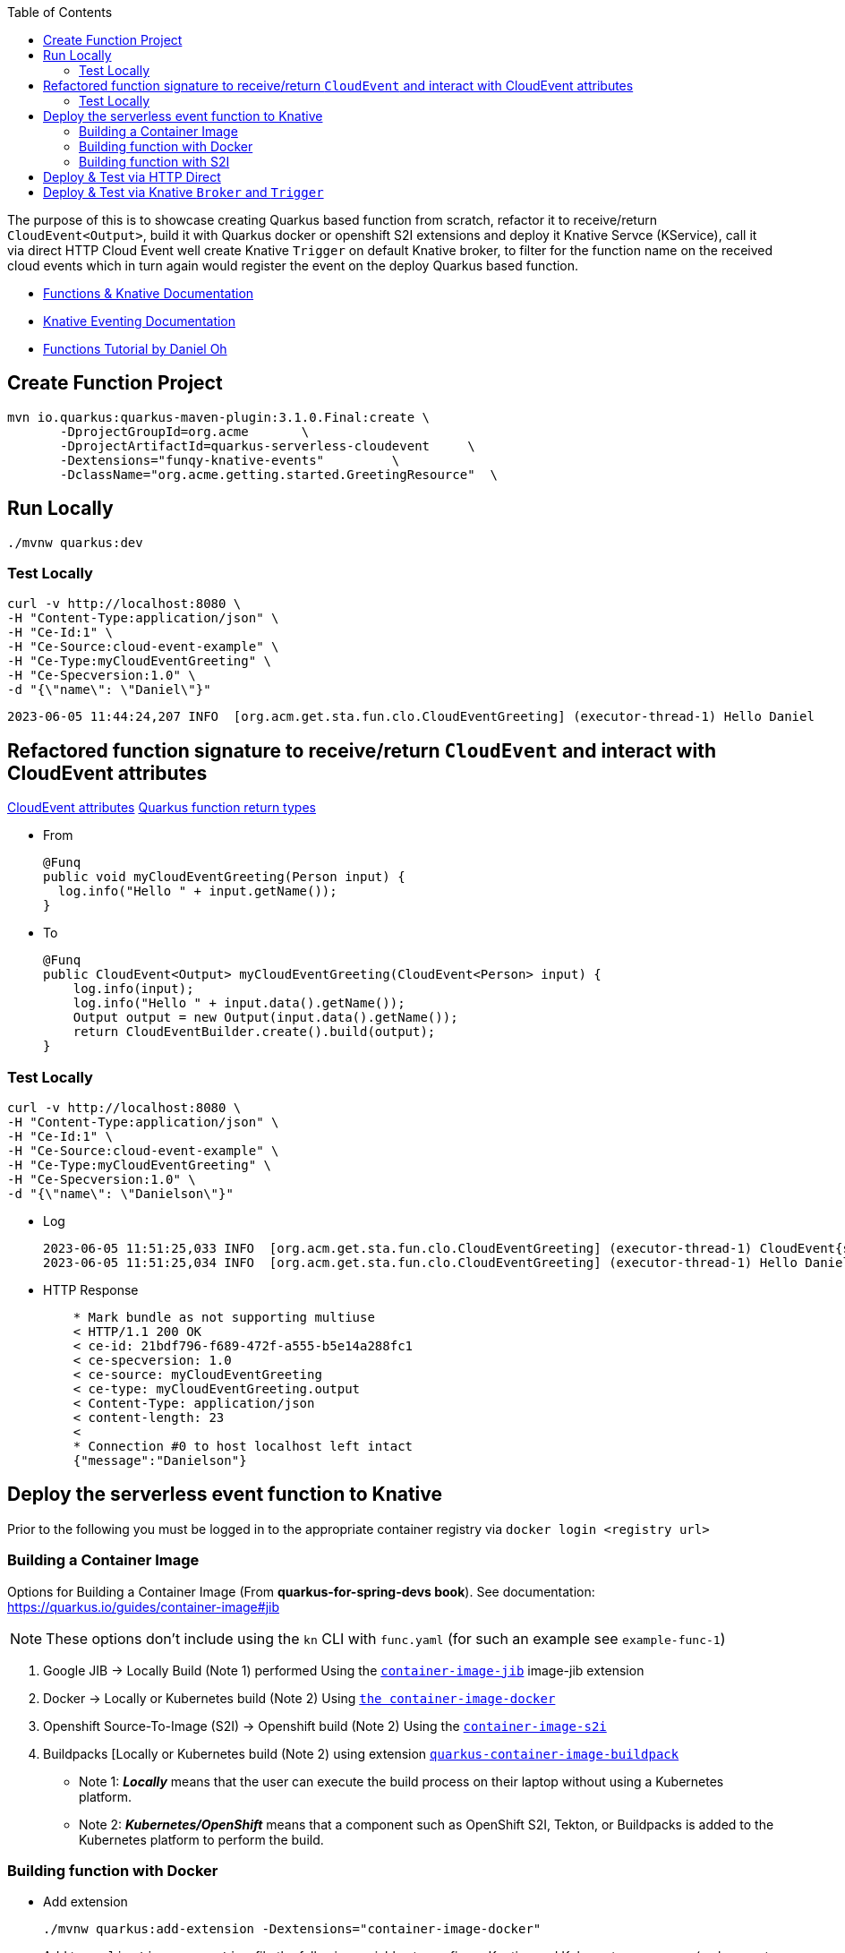 :toc:

The purpose of this is to showcase creating Quarkus based function from scratch, refactor it to receive/return `CloudEvent<Output>`,
build it with Quarkus docker or openshift S2I extensions and deploy it Knative Servce (KService), call it via direct HTTP Cloud Event
well create Knative `Trigger` on default Knative broker, to filter for the function name on the received cloud events which in turn again
would register the event on the deploy Quarkus based function.

* link:https://docs.openshift.com/serverless/1.28/functions/serverless-functions-getting-started.html[Functions & Knative Documentation]
* link:https://access.redhat.com/documentation/en-us/red_hat_openshift_serverless/1.28/html-single/eventing/index[Knative Eventing Documentation]
* link:https://opensource.com/article/21/7/cloudevents-bind-java-knative[Functions Tutorial by Daniel Oh]

## Create Function Project

       mvn io.quarkus:quarkus-maven-plugin:3.1.0.Final:create \
              -DprojectGroupId=org.acme       \
              -DprojectArtifactId=quarkus-serverless-cloudevent     \
              -Dextensions="funqy-knative-events"         \
              -DclassName="org.acme.getting.started.GreetingResource"  \


## Run Locally

    ./mvnw quarkus:dev

### Test Locally

    curl -v http://localhost:8080 \
    -H "Content-Type:application/json" \
    -H "Ce-Id:1" \
    -H "Ce-Source:cloud-event-example" \
    -H "Ce-Type:myCloudEventGreeting" \
    -H "Ce-Specversion:1.0" \
    -d "{\"name\": \"Daniel\"}"

    2023-06-05 11:44:24,207 INFO  [org.acm.get.sta.fun.clo.CloudEventGreeting] (executor-thread-1) Hello Daniel

## Refactored function signature to receive/return `CloudEvent` and interact with CloudEvent attributes

link:https://access.redhat.com/documentation/en-us/red_hat_openshift_serverless/1.28/html-single/functions/index#serverless-quarkus-cloudevent-attributes_serverless-developing-quarkus-functions[CloudEvent attributes]
link:https://access.redhat.com/documentation/en-us/red_hat_openshift_serverless/1.28/html-single/functions/index#serverless-quarkus-function-return-values_serverless-developing-quarkus-functions[Quarkus function return types]

* From

    @Funq
    public void myCloudEventGreeting(Person input) {
      log.info("Hello " + input.getName());
    }

* To

    @Funq
    public CloudEvent<Output> myCloudEventGreeting(CloudEvent<Person> input) {
        log.info(input);
        log.info("Hello " + input.data().getName());
        Output output = new Output(input.data().getName());
        return CloudEventBuilder.create().build(output);
    }

### Test Locally

    curl -v http://localhost:8080 \
    -H "Content-Type:application/json" \
    -H "Ce-Id:1" \
    -H "Ce-Source:cloud-event-example" \
    -H "Ce-Type:myCloudEventGreeting" \
    -H "Ce-Specversion:1.0" \
    -d "{\"name\": \"Danielson\"}"

* Log

    2023-06-05 11:51:25,033 INFO  [org.acm.get.sta.fun.clo.CloudEventGreeting] (executor-thread-1) CloudEvent{specVersion='1.0', id='1', type='myCloudEventGreeting', source='cloud-event-example', subject='null', time=null, extensions={}, dataSchema=null, dataContentType='application/json', data=org.acme.getting.started.funqy.cloudevent.Person@70a81e61}
    2023-06-05 11:51:25,034 INFO  [org.acm.get.sta.fun.clo.CloudEventGreeting] (executor-thread-1) Hello Danielson

* HTTP Response
+
----
    * Mark bundle as not supporting multiuse
    < HTTP/1.1 200 OK
    < ce-id: 21bdf796-f689-472f-a555-b5e14a288fc1
    < ce-specversion: 1.0
    < ce-source: myCloudEventGreeting
    < ce-type: myCloudEventGreeting.output
    < Content-Type: application/json
    < content-length: 23
    <
    * Connection #0 to host localhost left intact
    {"message":"Danielson"}
----

## Deploy the serverless event function to Knative

Prior to the following you must be logged in to the appropriate container registry via `docker login <registry url>`

###  Building a Container Image
Options for Building a Container Image (From *quarkus-for-spring-devs book*). See documentation: https://quarkus.io/guides/container-image#jib

[NOTE]
=====
These options don't include using the `kn` CLI with `func.yaml` (for such an example see `example-func-1`)
=====

1. Google JIB  -> Locally Build (Note 1) performed Using the link:https://quarkus.io/guides/container-image#jib[`container-image-jib`]
image-jib extension
2. Docker  -> Locally or Kubernetes build (Note 2) Using link:https://quarkus.io/guides/container-image#docker[`the container-image-docker`]
3. Openshift Source-To-Image (S2I) -> Openshift build (Note 2) Using the link:https://quarkus.io/guides/container-image#s2i[`container-image-s2i`]
3. Buildpacks [Locally or Kubernetes build (Note 2) using extension link:https://quarkus.io/guides/container-image#buildpack[`quarkus-container-image-buildpack`]

* Note 1: *_Locally_* means that the user can execute the build process on their laptop without using a
Kubernetes platform.
* Note 2: *_Kubernetes/OpenShift_* means that a component such as OpenShift S2I, Tekton, or Buildpacks
is added to the Kubernetes platform to perform the build.

### Building function with Docker

* Add extension

    ./mvnw quarkus:add-extension -Dextensions="container-image-docker"

* Add to `application.properties` file the following variables to configure Knative and Kubernetes resources (make sure to replace yourAccountName with your container registry's account name, e.g., your username in Docker Hub):

    quarkus.container-image.build=true
    quarkus.container-image.push=true
    quarkus.container-image.builder=docker
    quarkus.container-image.image=quay.io/skoussou/funqy-quarkus-serverless-cloudevent-docker

* Containerize the function and then push it to the Docker Hub container registry automatically:

    ./mvnw clean package

###  Building function with S2I

./mvnw quarkus:add-extension -Dextensions="container-image-s2i"

## Deploy & Test via HTTP Direct

* `oc -n functions-tests apply -f src/main/k8s/funqy-service.yaml`

----
echo '
apiVersion: serving.knative.dev/v1
kind: Service
metadata:
  name: funqy-quarkus-serverless-cloudevent-docker
spec:
  template:
    metadata:
      name: funqy-quarkus-serverless-cloudevent-docker-v2
      annotations:
        autoscaling.knative.dev/target: "1"
        autoscaling.knative.dev/scale-to-zero-pod-retention-period: "1m5s"
    spec:
      containers:
        - image: quay.io/skoussou/funqy-quarkus-serverless-cloudevent-docker' |oc apply -n functions-tests -f -
----

* Get KRoute object

    oc get rt
    NAME                                         URL                                                                                                                  READY   REASON
    examplefunc-1                                https://examplefunc-1-functions-tests.apps.cluster-x6fgr.x6fgr.sandbox241.opentlc.com                                True
    funqy-quarkus-serverless-cloudevent-docker   https://funqy-quarkus-serverless-cloudevent-docker-functions-tests.apps.cluster-x6fgr.x6fgr.sandbox241.opentlc.com   True

* Send a cloud event to the function over the HTTP protocol:

    curl -v https://funqy-quarkus-serverless-cloudevent-docker-functions-tests.apps.cluster-x6fgr.x6fgr.sandbox241.opentlc.com \
    -H "Content-Type:application/json" \
    -H "Ce-Id:1" \
    -H "Ce-Source:cloud-event-example" \
    -H "Ce-Type:myCloudEventGreeting" \
    -H "Ce-Specversion:1.0" \
    -d "{\"name\": \"Daniel\"}"

* Check logs of the Knative Service running the function

    oc get pods
    oc logs -f <pod name> -c user-container | grep CloudEventGreeting
   oc logs funqy-quarkus-serverless-cloudevent-docker-v1-deployment-644755 -c user-container | grep CloudEventGreeting

## Deploy & Test via Knative `Broker` and `Trigger`

Pattern: Event Source to Broker and Trigger

image::images/Broker-And-Trigger.png[]

Deployment seems to be the same we just need to apply the following

* Broker resource

    kn broker create default

* Trigger on Attribute
----
echo "
apiVersion: eventing.knative.dev/v1
kind: Trigger
metadata:
  name: my-cloud-event-greeting-for-docker
spec:
  broker: default
  filter:
    attributes:
      type: myCloudEventGreeting  #(must match function method name as should Ce-Type)
  subscriber:
    ref:
      apiVersion: serving.knative.dev/v1
      kind: Service
      name: funqy-quarkus-serverless-cloudevent-docker" |oc apply -n functions-tests -f -
#   uri: /my-custom-path
----

* Send an event to the broker which will be picked up by `funqy-quarkus-serverless-cloudevent-docker`

[NOTE]
====
Broker URL (retrievable via `kn broker list` and `oc get broker default -o jsonpath='{.status.address.url}'`) is only in cluster available so we need to execute the command from inside the cluster POD.
Given a started `examplefunc-1` pod
====
    oc exec $(oc get pods -o=name |grep examplefunc-1|awk -F "/" '{print $2}') -- curl -v  \
    $(oc get broker default -o jsonpath='{.status.address.url}') \
    -H "Content-Type:application/json" \
    -H "Ce-Id:2" \
    -H "Ce-Source:cloud-event-example" \
    -H "Ce-Type:myCloudEventGreeting" \
    -H "Ce-Specversion:1.0" \
    -d "{\"name\": \"George Washington\"}"
